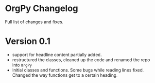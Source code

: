 * OrgPy Changelog

Full list of changes and fixes.

* Version 0.1
- support for headline content partially added.
- restructured the classes, cleaned up the code and renamed the repo into ~OrgPy~
- Initial classes and functions. Some bugs while reading lines fixed. Changed the way functions get to a certain heading.
